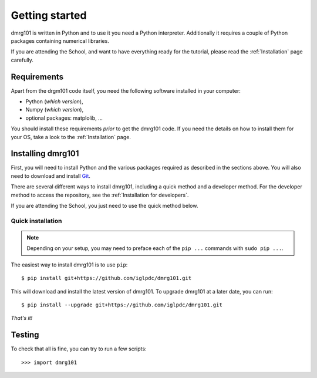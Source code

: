 .. Getting started for users
===============
Getting started
===============

dmrg101 is written in Python and to use it you need a Python interpreter.
Additionally it requires a couple of Python packages containing numerical
libraries.

If you are attending the School, and want to have everything ready for the
tutorial, please read the :ref:`Installation` page carefully.

Requirements
------------

Apart from the drgm101 code itself, you need the following software
installed in your computer: 

- Python (*which version*), 
- Numpy (*which version*),
- optional packages: matplolib, ...

You should install these requirements *prior* to get the dmrg101 code. If
you need the details on how to install them for your OS, take a look to
the :ref:`Installation` page.

Installing dmrg101 
------------------

First, you will need to install Python and the various packages required
as described in the sections above.  You will also need to download and
install `Git <http://git-scm.com/download>`__.

There are several different ways to install dmrg101, including a quick
method and a developer method.  For the developer method to access the
repository, see the :ref:`Installation for developers`.

If you are attending the School, you just need to use the quick method
below.

.. _quick-install:

Quick installation
^^^^^^^^^^^^^^^^^^

.. note:: Depending on your setup, you may need to preface each of the ``pip ...``
    commands with ``sudo pip ...``. 

The easiest way to install dmrg101 is to use  ``pip``: ::

    $ pip install git+https://github.com/iglpdc/dmrg101.git
       
This will download and install the latest version of dmrg101. To upgrade
dmrg101 at a later date, you can run: ::

    $ pip install --upgrade git+https://github.com/iglpdc/dmrg101.git
    
*That's it!*

Testing
-------

.. todo:: write something with sense here.

To check that all is fine, you can try to run a few scripts: ::

>>> import dmrg101



